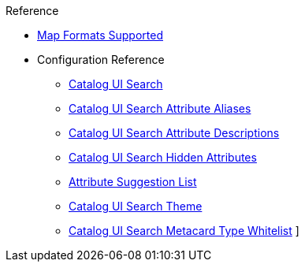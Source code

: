 
.Reference
* xref:map-standards.adoc[Map Formats Supported]
* Configuration Reference
** xref:catalog.ui.adoc[Catalog UI Search]
** xref:catalog.ui.attribute.aliases.adoc[Catalog UI Search Attribute Aliases]
** xref:catalog.ui.attribute.descriptions.adoc[Catalog UI Search Attribute Descriptions]
** xref:catalog.ui.attribute.hidden.adoc[Catalog UI Search Hidden Attributes]
** xref:catalog.ui.attribute.suggestionList.adoc[Attribute Suggestion List]
** xref:catalog.ui.theme.adoc[Catalog UI Search Theme]
** xref:catalog.ui.whitelist.adoc[Catalog UI Search Metacard Type Whitelist]
]

